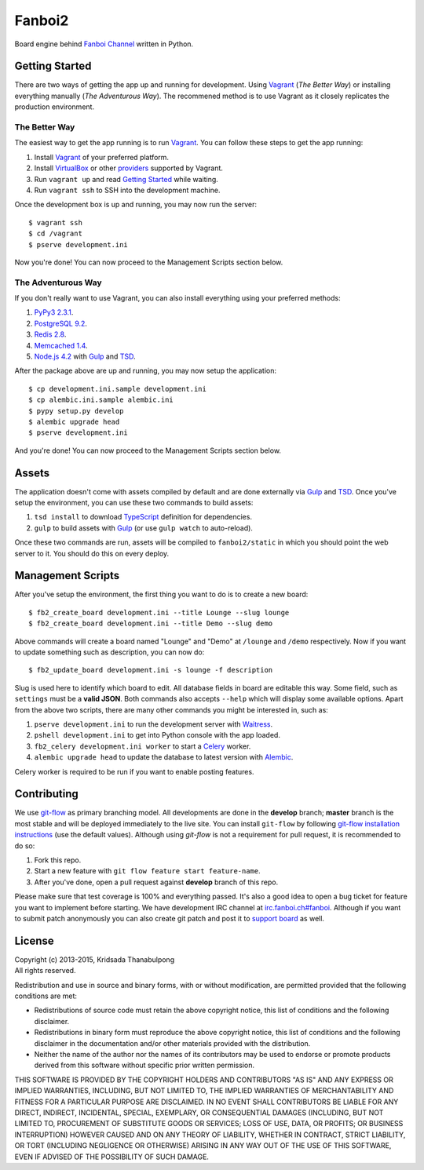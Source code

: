 Fanboi2 |ci|
============

Board engine behind `Fanboi Channel <https://fanboi.ch/>`_ written in Python.

.. |ci| image:: https://img.shields.io/travis/pxfs/fanboi2.svg?style=flat-square
        :target: https://travis-ci.org/pxfs/fanboi2

Getting Started
---------------

There are two ways of getting the app up and running for development. Using `Vagrant`_ (*The Better Way*) or installing everything manually (*The Adventurous Way*). The recommened method is to use Vagrant as it closely replicates the production environment.

The Better Way
~~~~~~~~~~~~~~

The easiest way to get the app running is to run `Vagrant`_. You can follow these steps to get the app running:

1. Install `Vagrant`_ of your preferred platform.
2. Install `VirtualBox <https://www.virtualbox.org/>`_ or other `providers <http://docs.vagrantup.com/v2/providers/index.html>`_ supported by Vagrant.
3. Run ``vagrant up`` and read `Getting Started <http://docs.vagrantup.com/v2/getting-started/index.html>`_ while waiting.
4. Run ``vagrant ssh`` to SSH into the development machine.

Once the development box is up and running, you may now run the server::

    $ vagrant ssh
    $ cd /vagrant
    $ pserve development.ini

Now you're done! You can now proceed to the Management Scripts section below.

The Adventurous Way
~~~~~~~~~~~~~~~~~~~

If you don't really want to use Vagrant, you can also install everything using your preferred methods:

1. `PyPy3 2.3.1 <http://pypy.org/download.html#default-with-a-jit-compiler>`_.
2. `PostgreSQL 9.2 <http://www.postgresql.org/>`_.
3. `Redis 2.8 <http://redis.io/>`_.
4. `Memcached 1.4 <http://www.memcached.org/>`_.
5. `Node.js 4.2 <http://nodejs.org/>`_ with `Gulp`_ and `TSD`_.

After the package above are up and running, you may now setup the application::

    $ cp development.ini.sample development.ini
    $ cp alembic.ini.sample alembic.ini
    $ pypy setup.py develop
    $ alembic upgrade head
    $ pserve development.ini

And you're done! You can now proceed to the Management Scripts section below.

Assets
------

The application doesn't come with assets compiled by default and are done externally via `Gulp`_ and `TSD`_. Once you've setup the environment, you can use these two commands to build assets:

1. ``tsd install`` to download `TypeScript <http://www.typescriptlang.org/>`_ definition for dependencies.
2. ``gulp`` to build assets with `Gulp`_ (or use ``gulp watch`` to auto-reload).

Once these two commands are run, assets will be compiled to ``fanboi2/static`` in which you should point the web server to it. You should do this on every deploy.

Management Scripts
------------------

After you've setup the environment, the first thing you want to do is to create a new board::

    $ fb2_create_board development.ini --title Lounge --slug lounge
    $ fb2_create_board development.ini --title Demo --slug demo

Above commands will create a board named "Lounge" and "Demo" at ``/lounge`` and ``/demo`` respectively. Now if you want to update something such as description, you can now do::

    $ fb2_update_board development.ini -s lounge -f description

Slug is used here to identify which board to edit. All database fields in board are editable this way. Some field, such as ``settings`` must be a **valid JSON**. Both commands also accepts ``--help`` which will display some available options. Apart from the above two scripts, there are many other commands you might be interested in, such as:

1. ``pserve development.ini`` to run the development server with `Waitress <http://waitress.readthedocs.org/en/latest/>`_.
2. ``pshell development.ini`` to get into Python console with the app loaded.
3. ``fb2_celery development.ini worker`` to start a `Celery <http://www.celeryproject.org/>`_ worker.
4. ``alembic upgrade head`` to update the database to latest version with `Alembic <http://alembic.readthedocs.org/en/latest/>`_.

Celery worker is required to be run if you want to enable posting features.

Contributing
------------

We use `git-flow <https://github.com/nvie/gitflow>`_ as primary branching model. All developments are done in the **develop** branch; **master** branch is the most stable and will be deployed immediately to the live site. You can install ``git-flow`` by following `git-flow installation instructions <https://github.com/nvie/gitflow/wiki/Installation>`_ (use the default values). Although using `git-flow` is not a requirement for pull request, it is recommended to do so:

1. Fork this repo.
2. Start a new feature with ``git flow feature start feature-name``.
3. After you've done, open a pull request against **develop** branch of this repo.

Please make sure that test coverage is 100% and everything passed. It's also a good idea to open a bug ticket for feature you want to implement before starting. We have development IRC channel at `irc.fanboi.ch#fanboi <irc://irc.fanboi.ch/#fanboi>`_. Although if you want to submit patch anonymously you can also create git patch and post it to `support board <https://fanboi.ch/meta/>`_ as well.

License
-------

| Copyright (c) 2013-2015, Kridsada Thanabulpong
| All rights reserved.

Redistribution and use in source and binary forms, with or without modification, are permitted provided that the following conditions are met:

- Redistributions of source code must retain the above copyright notice, this list of conditions and the following disclaimer.
- Redistributions in binary form must reproduce the above copyright notice, this list of conditions and the following disclaimer in the documentation and/or other materials provided with the distribution.
- Neither the name of the author nor the names of its contributors may be used to endorse or promote products derived from this software without specific prior written permission.

THIS SOFTWARE IS PROVIDED BY THE COPYRIGHT HOLDERS AND CONTRIBUTORS "AS IS" AND ANY EXPRESS OR IMPLIED WARRANTIES, INCLUDING, BUT NOT LIMITED TO, THE IMPLIED WARRANTIES OF MERCHANTABILITY AND FITNESS FOR A PARTICULAR PURPOSE ARE DISCLAIMED. IN NO EVENT SHALL CONTRIBUTORS BE LIABLE FOR ANY DIRECT, INDIRECT, INCIDENTAL, SPECIAL, EXEMPLARY, OR CONSEQUENTIAL DAMAGES (INCLUDING, BUT NOT LIMITED TO, PROCUREMENT OF SUBSTITUTE GOODS OR SERVICES; LOSS OF USE, DATA, OR PROFITS; OR BUSINESS INTERRUPTION) HOWEVER CAUSED AND ON ANY THEORY OF LIABILITY, WHETHER IN CONTRACT, STRICT LIABILITY, OR TORT (INCLUDING NEGLIGENCE OR OTHERWISE) ARISING IN ANY WAY OUT OF THE USE OF THIS SOFTWARE, EVEN IF ADVISED OF THE POSSIBILITY OF SUCH DAMAGE.

.. _Vagrant: https://www.vagrantup.com/
.. _Gulp: https://github.com/gulpjs/gulp/
.. _TSD: http://definitelytyped.org/tsd/
